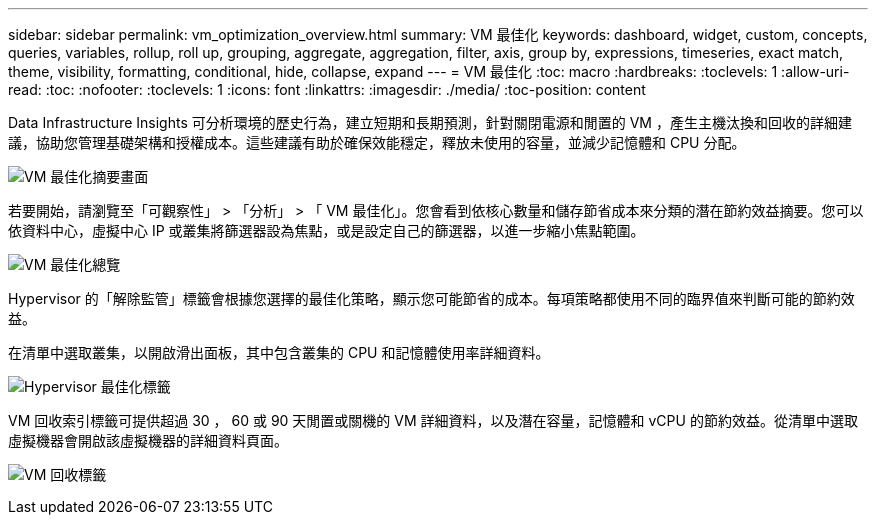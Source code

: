 ---
sidebar: sidebar 
permalink: vm_optimization_overview.html 
summary: VM 最佳化 
keywords: dashboard, widget, custom, concepts, queries, variables, rollup, roll up, grouping, aggregate, aggregation, filter, axis, group by, expressions, timeseries, exact match, theme, visibility, formatting, conditional, hide, collapse, expand 
---
= VM 最佳化
:toc: macro
:hardbreaks:
:toclevels: 1
:allow-uri-read: 
:toc: 
:nofooter: 
:toclevels: 1
:icons: font
:linkattrs: 
:imagesdir: ./media/
:toc-position: content


[role="lead"]
Data Infrastructure Insights 可分析環境的歷史行為，建立短期和長期預測，針對關閉電源和閒置的 VM ，產生主機汰換和回收的詳細建議，協助您管理基礎架構和授權成本。這些建議有助於確保效能穩定，釋放未使用的容量，並減少記憶體和 CPU 分配。

image:vm_optimization_summary.png["VM 最佳化摘要畫面"]

若要開始，請瀏覽至「可觀察性」 > 「分析」 > 「 VM 最佳化」。您會看到依核心數量和儲存節省成本來分類的潛在節約效益摘要。您可以依資料中心，虛擬中心 IP 或叢集將篩選器設為焦點，或是設定自己的篩選器，以進一步縮小焦點範圍。

image:vm_optimization_overview.png["VM 最佳化總覽"]

Hypervisor 的「解除監管」標籤會根據您選擇的最佳化策略，顯示您可能節省的成本。每項策略都使用不同的臨界值來判斷可能的節約效益。

在清單中選取叢集，以開啟滑出面板，其中包含叢集的 CPU 和記憶體使用率詳細資料。

image:vm_optimization_hypervisor_decommissioning_tab.png["Hypervisor 最佳化標籤"]

VM 回收索引標籤可提供超過 30 ， 60 或 90 天閒置或關機的 VM 詳細資料，以及潛在容量，記憶體和 vCPU 的節約效益。從清單中選取虛擬機器會開啟該虛擬機器的詳細資料頁面。

image:vm_optimization_reclamation_tab.png["VM 回收標籤"]
